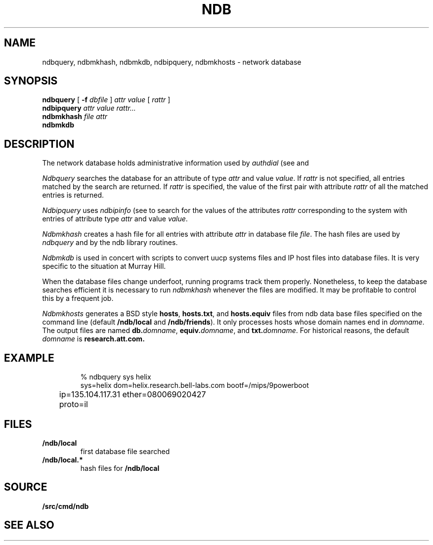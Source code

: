 .TH NDB 1
.SH NAME
ndbquery, ndbmkhash, ndbmkdb, ndbipquery, ndbmkhosts \- network database
.SH SYNOPSIS
.B ndbquery
[
.B -f
.I dbfile
]
.I "attr value"
[
.I rattr
]
.br
.B ndbipquery
.I "attr value"
.I rattr...
.br
.B ndbmkhash
.I "file attr"
.br
.B ndbmkdb
.SH DESCRIPTION
The network database holds administrative information used by
.I authdial
(see
.IM authsrv (3) )
and
.IM secstored (1) .
.PP
.I Ndbquery 
searches the database for an attribute of type
.I attr
and value
.IR value .
If
.I rattr
is not specified, all entries matched by the search are returned.
If 
.I rattr
is specified, the value of the first pair with attribute
.I rattr
of all the matched entries is returned.
.PP
.I Ndbipquery
uses
.I ndbipinfo
(see
.IM ndb (3) )
to search for the values of the attributes
.I rattr
corresponding to the system
with entries of attribute type
.I attr
and
value
.IR value .
.PP
.I Ndbmkhash
creates a hash file for all entries with attribute
.I attr
in database file
.IR file .
The hash files are used by 
.I ndbquery
and by the ndb library routines.
.\" .PP
.\" .I Ndb/cs
.\" is a server used by
.\" .IR dial (2)
.\" to translate network names.
.\" It is started at boot time.
.\" It finds out what networks are configured
.\" by looking for
.\" .B /net/*/clone
.\" when it starts.
.\" It can also be told about networks by writing
.\" to
.\" .B /net/cs
.\" a message of the form:
.\" .IP
.\" .B "add net1 net2 ..."
.\" .PP
.\" .I Ndb/cs
.\" also sets the system name in
.\" .B /dev/sysname
.\" if it can figure it out.
.\" The options are:
.\" .TP
.\" .B -f
.\" supplies the name of the data base file to use,
.\" default
.\" .BR /lib/ndb/local .
.\" .TP
.\" .B -x
.\" specifies the mount point of the
.\" network.
.\" .TP
.\" .B -n
.\" causes cs to do nothing but set the system name.
.\" .PP
.\" .I Ndb/csquery
.\" can be used to query
.\" .I ndb/cs
.\" to see how it resolves addresses.
.\" .I Ndb/csquery
.\" prompts for addresses and prints out what
.\" .I ndb/cs
.\" returns.
.\" .I Server
.\" defaults to
.\" .BR /net/cs .
.\" If any
.\" .I addrs
.\" are specified,
.\" .I ndb/csquery
.\" prints their translations and immediately exits.
.\" The exit status will be nil only if all addresses 
.\" were successfully translated
.\" The
.\" .B -s
.\" flag sets exit status without printing any results.
.\" .PP
.\" .I Ndb/dns
.\" is a server used by
.\" .I ndb/cs
.\" and by remote systems to translate Internet domain names.
.\" .I Ndb/dns
.\" is started at boot time.
.\" By default
.\" .I dns
.\" serves only requests written to
.\" .BR /net/dns .
.\" The options are:
.\" .TP
.\" .B -f
.\" supplies the name of the data base file to use,
.\" default
.\" .BR /lib/ndb/local .
.\" .TP
.\" .B -x
.\" specifies the mount point of the
.\" network.
.\" .TP
.\" .B -s
.\" also answer domain requests sent to UDP port 53.
.\" .TP
.\" .B -n
.\" whenever a zone that we serve changes, send UDP NOTIFY
.\" messages to any dns slaves for that zone.
.\" .TP
.\" .B -z
.\" whenever we receive a UDP NOTIFY message, run
.\" .I program
.\" with the domain name of the area as its argument.
.\" .TP
.\" .B -r
.\" defer to other servers to resolve queries.
.\" .PP
.\" When the
.\" .B -r
.\" option is specified, the servers used come from the
.\" .I dns
.\" attribute in the database.  For example, to specify a set of dns servers that
.\" will resolve requests for systems on the network
.\" .IR mh-net :
.\" .EX
.\" 
.\" ipnet=mh-net ip=135.104.0.0 ipmask=255.255.0.0
.\" 	dns=ns1.cs.bell-labs.com
.\" 	dns=ns2.cs.bell-labs.com
.\" dom=ns1.cs.bell-labs.com ip=135.104.1.11
.\" dom=ns2.cs.bell-labs.com ip=135.104.1.12
.\" 
.\" .EE
.\" .PP
.\" The server for a domain is indicated by a database entry containing
.\" both a
.\" .I dom
.\" and a
.\" .I ns
.\" attribute.
.\" For example, the entry for the Internet root is:
.\" .EX
.\" 
.\" dom=
.\" 	ns=A.ROOT-SERVERS.NET
.\" 	ns=B.ROOT-SERVERS.NET
.\" 	ns=C.ROOT-SERVERS.NET
.\" dom=A.ROOT-SERVERS.NET ip=198.41.0.4
.\" dom=B.ROOT-SERVERS.NET ip=128.9.0.107
.\" dom=C.ROOT-SERVERS.NET ip=192.33.4.12
.\" 
.\" .EE
.\" The last three lines provide a mapping for the
.\" server names to their ip addresses.  This is only
.\" a hint and will be superseded from whatever is learned
.\" from servers owning the domain.
.\" .PP
.\" You can also serve a subtree of the domain name space from the local
.\" database.  You indicate subtrees that you'ld like to serve by
.\" adding an
.\" .B soa=
.\" attribute to the root entry.
.\" For example, the Bell Labs CS research domain is:
.\" .EX
.\" 
.\" dom=cs.bell-labs.com soa=
.\" 	refresh=3600 ttl=3600
.\" 	ns=plan9.bell-labs.com
.\" 	ns=ns1.cs.bell-labs.com
.\" 	ns=ns2.cs.bell-labs.com
.\" 	mb=presotto@plan9.bell-labs.com
.\" 	mx=mail.research.bell-labs.com pref=20
.\" 	mx=plan9.bell-labs.com pref=10
.\" 	dnsslave=nslocum.cs.bell-labs.com
.\" 	dnsslave=vex.cs.bell-labs.com
.\" 
.\" .EE
.\" Here, the
.\" .B mb
.\" entry is the mail address of the person responsible for the
.\" domain (default
.\" .BR postmaster ).
.\" The
.\" .B mx
.\" entries list mail exchangers for the domain name and
.\" .B refresh
.\" and
.\" .B ttl
.\" define the area refresh interval and the minimum TTL for
.\" records in this domain.
.\" The
.\" .B dnsslave
.\" entries specify slave DNS servers that should be notified
.\" when the domain changes.  The notification also requires
.\" the
.\" .B -n
.\" flag.
.\" .PP
.\" You can also serve reverse lookups (returning the name that
.\" goes with an IP address) by adding an
.\" .B soa=
.\" attribute to the entry defining the root of the reverse space.
.\" For example, to provide reverse lookup for all addresses in
.\" starting with 135.104 you must have a record like:
.\" .EX
.\" 
.\" dom=104.135.in-addr.arpa soa=
.\" 	refresh=3600 ttl=3600
.\" 	ns=plan9.bell-labs.com
.\" 	ns=ns1.cs.bell-labs.com
.\" 	ns=ns2.cs.bell-labs.com
.\" .EE
.\" Notice the form of the reverse address, i.e., it's the bytes of the
.\" address range you are serving reversed and with
.\" .B .in-addr.arpa
.\" appended.  This is a standard form for a domain name in an IPv4 PTR record.
.\" .PP
.\" If such an entry exists in the database, reverse addresses will
.\" automaticly be generated from any IP addresses in the database
.\" that are under this root.  For example
.\" .EX
.\" 
.\" dom=ns1.cs.bell-labs.com ip=135.104.1.11
.\" .EE
.\" will automaticly create both forward and reverse entries for
.\" .B ns1.cs.bell-labs.com .
.\" Unlike other DNS servers, there's no way to generate
.\" inconsistent forward and reverse entries.
.\" .PP
.\" Delegation of a further subtree to another set of name servers
.\" is indicated by an
.\" .B soa=delegated
.\" attribute.
.\" .EX
.\" 
.\" dom=bignose.cs.research.bell-labs.com
.\" 	soa=delegated
.\" 	ns=anna.cs.research.bell-labs.com
.\" 	ns=dj.cs.research.bell-labs.com
.\" 
.\" .EE
.\" Nameservers within the delegated domain (as in this example)
.\" must have their IP addresses listed elsewhere in
.\" .I ndb
.\" files.
.\" .PP
.\" Wild-carded domain names can also be used.
.\" For example, to specify a mail forwarder for all Bell Labs research systems:
.\" .EX
.\" 
.\" dom=*.research.bell-labs.com
.\" 	mx=research.bell-labs.com
.\" 
.\" .EE
.\" `Cname' aliases may be established by adding a
.\" .B cname
.\" attribute giving the real domain name;
.\" the name attached to the
.\" .B dom
.\" attribute is the alias.
.\" `Cname' aliases are severely restricted;
.\" the aliases may have no other attributes than
.\" .B dom
.\" and are daily further restricted in their use by new RFCs.
.\" .EX
.\" 
.\" cname=anna.cs.research.bell-labs.com dom=www.cs.research.bell-labs.com
.\" 
.\" .EE
.\" .I Ndb/dnsquery
.\" can be used to query
.\" .I ndb/dns
.\" to see how it resolves requests.
.\" .I Ndb/dnsquery
.\" prompts for commands of the form
.\" .IP
.\" .I "domain-name request-type"
.\" .LP
.\" where
.\" .I request-type
.\" can be
.\" .BR ip ,
.\" .BR mx ,
.\" .BR ns ,
.\" .BR cname ,
.\" .BR ptr ....
.\" In the case of the inverse query type,
.\" .BR ptr ,
.\" .I dnsquery
.\" will reverse the ip address and tack on the
.\" .B .in-addr.arpa
.\" for you.
.\" .PP
.\" .I Ndb/dnsdebug
.\" is like
.\" .I ndb/dnsquery
.\" but bypasses the local server.
.\" It communicates via UDP with the domain name servers
.\" in the same way that the local resolver would and displays
.\" all packets received.
.\" The query can be specified on the command line or
.\" can be prompted for.
.\" The queries look like those of
.\" .I ndb/dnsquery
.\" with one addition.
.\" .I Ndb/dnsdebug
.\" can be directed to query a particular name server by
.\" the command
.\" .BI @ name-server\f1.
.\" From that point on, all queries go to that name server
.\" rather than being resolved by
.\" .IR dnsdebug .
.\" The
.\" .B @
.\" command returns query resolution to
.\" .IR dnsdebug .
.\" Finally, any command preceded by a
.\" .BI @ name-server
.\" sets the name server only for that command.
.\" .PP
.\" Normally
.\" .I dnsdebug
.\" uses the
.\" .B /net
.\" interface and the database file
.\" .BR /lib/ndb/local.
.\" The
.\" .B -x
.\" option directs
.\" .I dnsdebug
.\" to use the
.\" .B /net.alt
.\" interface and
.\" .B /lib/ndb/external
.\" file.
.\" The
.\" .B -r
.\" option is the same as for
.\" .IR ndb/dns .
.PP
.I Ndbmkdb
is used in concert with
.IM awk (1)
scripts to convert
uucp systems files and IP host files
into database files.
It is very specific to the situation at Murray Hill.
.PP
When the database files change underfoot,
running programs
track them properly.  Nonetheless, to keep the database searches efficient
it is necessary to run
.I ndbmkhash
whenever the files are modified.
It may be profitable to control this by a frequent
.IM cron (8)
job.
.PP
.I Ndbmkhosts
generates a BSD style 
.BR hosts ,
.BR hosts.txt ,
and
.B hosts.equiv
files from ndb data base files specified on the
command line (default
.B \*9/ndb/local
and
.BR \*9/ndb/friends ).
It only processes hosts whose domain names end in
.IR domname .
The output files are named
.BI db. domname \fR,
.BI equiv. domname \fR,
and
.BI txt. domname \fR.
For historical reasons, the default
.I domname
is
.BR research.att.com.
.SH EXAMPLE
.IP
.EX
% ndbquery sys helix
sys=helix dom=helix.research.bell-labs.com bootf=/mips/9powerboot
	ip=135.104.117.31 ether=080069020427
	proto=il 
.EE
.SH FILES
.TP
.B \*9/ndb/local
first database file searched
.TP
.B \*9/ndb/local.*
hash files for
.B \*9/ndb/local
.SH SOURCE
.B \*9/src/cmd/ndb
.SH SEE ALSO
.IM ndb (3) ,
.IM ndb (7)
